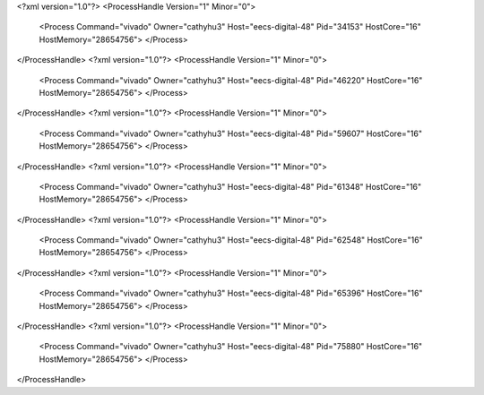 <?xml version="1.0"?>
<ProcessHandle Version="1" Minor="0">
    <Process Command="vivado" Owner="cathyhu3" Host="eecs-digital-48" Pid="34153" HostCore="16" HostMemory="28654756">
    </Process>
</ProcessHandle>
<?xml version="1.0"?>
<ProcessHandle Version="1" Minor="0">
    <Process Command="vivado" Owner="cathyhu3" Host="eecs-digital-48" Pid="46220" HostCore="16" HostMemory="28654756">
    </Process>
</ProcessHandle>
<?xml version="1.0"?>
<ProcessHandle Version="1" Minor="0">
    <Process Command="vivado" Owner="cathyhu3" Host="eecs-digital-48" Pid="59607" HostCore="16" HostMemory="28654756">
    </Process>
</ProcessHandle>
<?xml version="1.0"?>
<ProcessHandle Version="1" Minor="0">
    <Process Command="vivado" Owner="cathyhu3" Host="eecs-digital-48" Pid="61348" HostCore="16" HostMemory="28654756">
    </Process>
</ProcessHandle>
<?xml version="1.0"?>
<ProcessHandle Version="1" Minor="0">
    <Process Command="vivado" Owner="cathyhu3" Host="eecs-digital-48" Pid="62548" HostCore="16" HostMemory="28654756">
    </Process>
</ProcessHandle>
<?xml version="1.0"?>
<ProcessHandle Version="1" Minor="0">
    <Process Command="vivado" Owner="cathyhu3" Host="eecs-digital-48" Pid="65396" HostCore="16" HostMemory="28654756">
    </Process>
</ProcessHandle>
<?xml version="1.0"?>
<ProcessHandle Version="1" Minor="0">
    <Process Command="vivado" Owner="cathyhu3" Host="eecs-digital-48" Pid="75880" HostCore="16" HostMemory="28654756">
    </Process>
</ProcessHandle>
